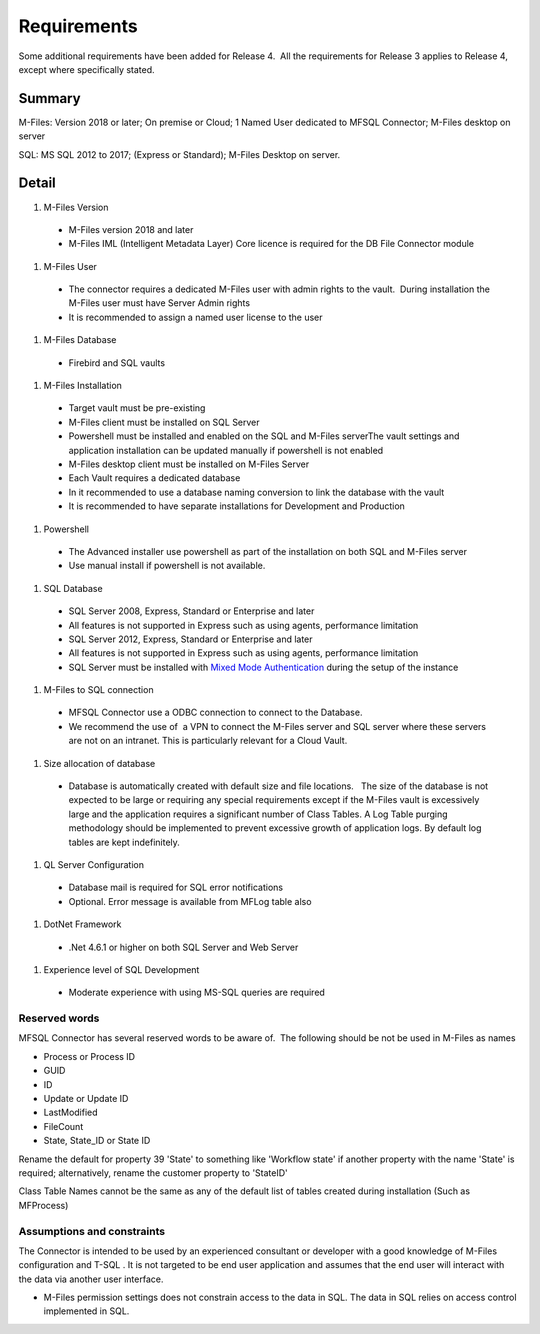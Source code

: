 Requirements
============

Some additional requirements have been added for Release 4.  All the
requirements for Release 3 applies to Release 4, except where
specifically stated.

Summary
~~~~~~~

M-Files: Version 2018 or later; On premise or Cloud; 1 Named User
dedicated to MFSQL Connector; M-Files desktop on server

SQL: MS SQL 2012 to 2017; (Express or Standard); M-Files Desktop on
server.

Detail
~~~~~~
#. M-Files Version
 - M-Files version 2018 and later
 - M-Files IML (Intelligent Metadata Layer) Core licence is required for the DB File Connector module

#. M-Files User
 - The connector requires a dedicated M-Files user with admin rights to the vault.  During installation the M-Files user must have Server Admin rights
 - It is recommended to assign a named user license to the user

#. M-Files Database
 - Firebird and SQL vaults

#. M-Files Installation
 - Target vault must be pre-existing
 - M-Files client must be installed on SQL Server
 - Powershell must be installed and enabled on the SQL and M-Files serverThe vault settings and application installation can be updated manually if powershell is not enabled
 - M-Files desktop client must be installed on M-Files Server
 - Each Vault requires a dedicated database
 - In it recommended to use a database naming conversion to link the database with the vault
 - It is recommended to have separate installations for Development and Production

#. Powershell
 - The Advanced installer use powershell as part of the installation on both SQL and M-Files server
 - Use manual install if powershell is not available.

#. SQL Database
 - SQL Server 2008, Express, Standard or Enterprise and later
 - All features is not supported in Express such as using agents, performance limitation
 - SQL Server 2012, Express, Standard or Enterprise and later
 - All features is not supported in Express such as using agents, performance limitation
 - SQL Server must be installed with `Mixed Mode Authentication <https://docs.microsoft.com/en-us/sql/database-engine/configure-windows/change-server-authentication-mode>`__ during the setup of the instance

#. M-Files to SQL connection
 - MFSQL Connector use a ODBC connection to connect to the Database.
 - We recommend the use of  a VPN to connect the M-Files server and SQL server where these servers are not on an intranet. This is particularly relevant for a Cloud Vault.  

#. Size allocation of database
 - Database is automatically created with default size and file locations.   The size of the database is not expected to be large or requiring any special requirements except if the M-Files vault is excessively large and the application requires a significant number of Class Tables. A Log Table purging methodology should be implemented to prevent excessive growth of application logs. By default log tables are kept indefinitely.

#. QL Server Configuration
 - Database mail is required for SQL error notifications
 - Optional. Error message is available from MFLog table also

#. DotNet Framework
 - .Net 4.6.1 or higher on both SQL Server and Web Server

#. Experience level of SQL Development
 - Moderate experience with using MS-SQL queries are required

Reserved words
--------------

MFSQL Connector has several reserved words to be aware of.  The
following should be not be used in M-Files as names

-  Process or Process ID
-  GUID
-  ID
-  Update or Update ID
-  LastModified
-  FileCount
-  State, State_ID or State ID

Rename the default for property 39 'State' to something like 'Workflow
state' if another property with the name 'State' is required;
alternatively, rename the customer property to 'StateID'

Class Table Names cannot be the same as any of the default list of
tables created during installation (Such as MFProcess) 



Assumptions and constraints
---------------------------

The Connector is intended to be used by an experienced consultant or
developer with a good knowledge of M-Files configuration and T-SQL . It
is not targeted to be end user application and assumes that the end user
will interact with the data via another user interface.

-  M-Files permission settings does not constrain access to the data in
   SQL. The data in SQL relies on access control implemented in SQL.
